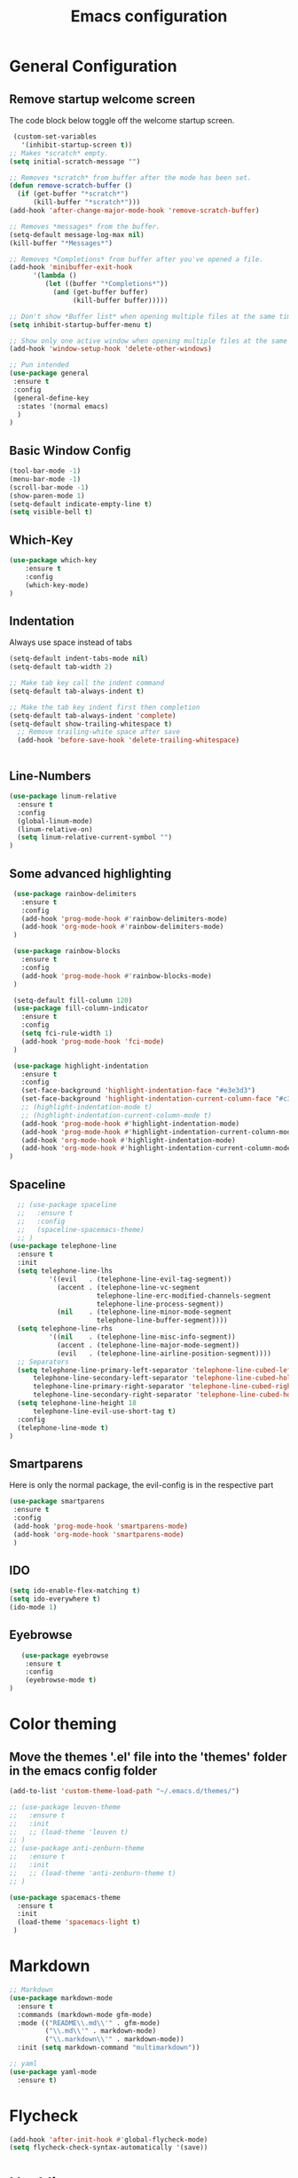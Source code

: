 #+TITLE: Emacs configuration
#+DESCRIPTION: An org-babel based emacs configuration
#+LANGUAGE: en
#+PROPERTY: results silent

* General Configuration
** Remove startup welcome screen
 The code block below toggle off the welcome startup screen.

 #+BEGIN_SRC emacs-lisp
    (custom-set-variables
      '(inhibit-startup-screen t))
   ;; Makes *scratch* empty.
   (setq initial-scratch-message "")

   ;; Removes *scratch* from buffer after the mode has been set.
   (defun remove-scratch-buffer ()
     (if (get-buffer "*scratch*")
         (kill-buffer "*scratch*")))
   (add-hook 'after-change-major-mode-hook 'remove-scratch-buffer)

   ;; Removes *messages* from the buffer.
   (setq-default message-log-max nil)
   (kill-buffer "*Messages*")

   ;; Removes *Completions* from buffer after you've opened a file.
   (add-hook 'minibuffer-exit-hook
         '(lambda ()
            (let ((buffer "*Completions*"))
              (and (get-buffer buffer)
                   (kill-buffer buffer)))))

   ;; Don't show *Buffer list* when opening multiple files at the same time.
   (setq inhibit-startup-buffer-menu t)

   ;; Show only one active window when opening multiple files at the same time.
   (add-hook 'window-setup-hook 'delete-other-windows)

   ;; Pun intended
   (use-package general
    :ensure t
    :config
    (general-define-key
     :states '(normal emacs)
     )
   )

 #+END_SRC

** Basic Window Config

#+BEGIN_SRC emacs-lisp
 (tool-bar-mode -1)
 (menu-bar-mode -1)
 (scroll-bar-mode -1)
 (show-paren-mode 1)
 (setq-default indicate-empty-line t)
 (setq visible-bell t)

#+END_SRC


** Which-Key
#+BEGIN_SRC emacs-lisp
(use-package which-key
    :ensure t
    :config
    (which-key-mode)
)

#+END_SRC
** Indentation
 Always use space instead of tabs
#+BEGIN_SRC emacs-lisp
  (setq-default indent-tabs-mode nil)
  (setq-default tab-width 2)

  ;; Make tab key call the indent command
  (setq-default tab-always-indent t)

  ;; Make the tab key indent first then completion
  (setq-default tab-always-indent 'complete)
  (setq-default show-trailing-whitespace t)
    ;; Remove trailing-white space after save
    (add-hook 'before-save-hook 'delete-trailing-whitespace)


#+END_SRC

** Line-Numbers
#+BEGIN_SRC emacs-lisp
(use-package linum-relative
  :ensure t
  :config
  (global-linum-mode)
  (linum-relative-on)
  (setq linum-relative-current-symbol "")
)

#+END_SRC

** Some advanced highlighting
 #+BEGIN_SRC emacs-lisp
    (use-package rainbow-delimiters
      :ensure t
      :config
      (add-hook 'prog-mode-hook #'rainbow-delimiters-mode)
      (add-hook 'org-mode-hook #'rainbow-delimiters-mode)
    )

    (use-package rainbow-blocks
      :ensure t
      :config
      (add-hook 'prog-mode-hook #'rainbow-blocks-mode)
    )

    (setq-default fill-column 120)
    (use-package fill-column-indicator
      :ensure t
      :config
      (setq fci-rule-width 1)
      (add-hook 'prog-mode-hook 'fci-mode)
    )

    (use-package highlight-indentation
      :ensure t
      :config
      (set-face-background 'highlight-indentation-face "#e3e3d3")
      (set-face-background 'highlight-indentation-current-column-face "#c3b3b3")
      ;; (highlight-indentation-mode t)
      ;; (highlight-indentation-current-column-mode t)
      (add-hook 'prog-mode-hook #'highlight-indentation-mode)
      (add-hook 'prog-mode-hook #'highlight-indentation-current-column-mode)
      (add-hook 'org-mode-hook #'highlight-indentation-mode)
      (add-hook 'org-mode-hook #'highlight-indentation-current-column-mode)
   )

 #+END_SRC

** Spaceline
#+BEGIN_SRC emacs-lisp
  ;; (use-package spaceline
  ;;   :ensure t
  ;;   :config
  ;;   (spaceline-spacemacs-theme)
  ;; )
(use-package telephone-line
  :ensure t
  :init
  (setq telephone-line-lhs
          '((evil   . (telephone-line-evil-tag-segment))
            (accent . (telephone-line-vc-segment
                      telephone-line-erc-modified-channels-segment
                      telephone-line-process-segment))
            (nil    . (telephone-line-minor-mode-segment
                      telephone-line-buffer-segment))))
  (setq telephone-line-rhs
          '((nil    . (telephone-line-misc-info-segment))
            (accent . (telephone-line-major-mode-segment))
            (evil   . (telephone-line-airline-position-segment))))
  ;; Separators
  (setq telephone-line-primary-left-separator 'telephone-line-cubed-left
      telephone-line-secondary-left-separator 'telephone-line-cubed-hollow-left
      telephone-line-primary-right-separator 'telephone-line-cubed-right
      telephone-line-secondary-right-separator 'telephone-line-cubed-hollow-right)
  (setq telephone-line-height 18
      telephone-line-evil-use-short-tag t)
  :config
  (telephone-line-mode t)
)

#+END_SRC

** Smartparens
   Here is only the normal package, the evil-config is in the respective part
   #+BEGIN_SRC emacs-lisp
   (use-package smartparens
    :ensure t
    :config
    (add-hook 'prog-mode-hook 'smartparens-mode)
    (add-hook 'org-mode-hook 'smartparens-mode)
    )

   #+END_SRC

** IDO
   #+BEGIN_SRC emacs-lisp
   (setq ido-enable-flex-matching t)
   (setq ido-everywhere t)
   (ido-mode 1)

   #+END_SRC

** Eyebrowse
   #+BEGIN_SRC emacs-lisp
   (use-package eyebrowse
    :ensure t
    :config
    (eyebrowse-mode t)
)

   #+END_SRC
* Color theming
** Move the themes '.el' file into the 'themes' folder in the emacs config folder
#+BEGIN_SRC emacs-lisp
  (add-to-list 'custom-theme-load-path "~/.emacs.d/themes/")

  ;; (use-package leuven-theme
  ;;   :ensure t
  ;;   :init
  ;;   ;; (load-theme 'leuven t)
  ;; )
  ;; (use-package anti-zenburn-theme
  ;;   :ensure t
  ;;   :init
  ;;   ;; (load-theme 'anti-zenburn-theme t)
  ;; )

  (use-package spacemacs-theme
    :ensure t
    :init
    (load-theme 'spacemacs-light t)
   )
#+END_SRC

* Markdown
#+BEGIN_SRC emacs-lisp
;; Markdown
(use-package markdown-mode
  :ensure t
  :commands (markdown-mode gfm-mode)
  :mode (("README\\.md\\'" . gfm-mode)
         ("\\.md\\'" . markdown-mode)
         ("\\.markdown\\'" . markdown-mode))
  :init (setq markdown-command "multimarkdown"))

;; yaml
(use-package yaml-mode
  :ensure t)

#+END_SRC

* Flycheck
#+BEGIN_SRC emacs-lisp
(add-hook 'after-init-hook #'global-flycheck-mode)
(setq flycheck-check-syntax-automatically '(save))

#+END_SRC

* Hasklig
#+BEGIN_SRC emacs-lisp
    ;; nice glyphs for haskell with hasklig
    ;; copied that code from some pastebin, but forgot where
    (custom-set-variables '(haskell-font-lock-symbols t)
                          '(haskell-font-lock-symbols-alist
                            (and (fboundp 'decode-char)
                                (list (cons "&&" (decode-char 'ucs #XE100))
                                      (cons "***" (decode-char 'ucs #XE101))
                                      (cons "*>" (decode-char 'ucs #XE102))
                                      (cons "\\\\" (decode-char 'ucs #XE103))
                                      (cons "||" (decode-char 'ucs #XE104))
                                      (cons "|>" (decode-char 'ucs #XE105))
                                      (cons "::" (decode-char 'ucs #XE106))
                                      (cons "==" (decode-char 'ucs #XE107))
                                      (cons "===" (decode-char 'ucs #XE108))
                                      (cons "==>" (decode-char 'ucs #XE109))
                                      (cons "=>" (decode-char 'ucs #XE10A))
                                      (cons "=<<" (decode-char 'ucs #XE10B))
                                      (cons "!!" (decode-char 'ucs #XE10C))
                                      (cons ">>" (decode-char 'ucs #XE10D))
                                      (cons ">>=" (decode-char 'ucs #XE10E))
                                      (cons ">>>" (decode-char 'ucs #XE10F))
                                      (cons ">>-" (decode-char 'ucs #XE110))
                                      (cons ">-" (decode-char 'ucs #XE111))
                                      (cons "->" (decode-char 'ucs #XE112))
                                      (cons "-<" (decode-char 'ucs #XE113))
                                      (cons "-<<" (decode-char 'ucs #XE114))
                                      (cons "<*" (decode-char 'ucs #XE115))
                                      (cons "<*>" (decode-char 'ucs #XE116))
                                      (cons "<|" (decode-char 'ucs #XE117))
                                      (cons "<|>" (decode-char 'ucs #XE118))
                                      (cons "<$>" (decode-char 'ucs #XE119))
                                      (cons "<>" (decode-char 'ucs #XE11A))
                                      (cons "<-" (decode-char 'ucs #XE11B))
                                      (cons "<<" (decode-char 'ucs #XE11C))
                                      (cons "<<<" (decode-char 'ucs #XE11D))
                                      (cons "<+>" (decode-char 'ucs #XE11E))
                                      (cons ".." (decode-char 'ucs #XE11F))
                                      (cons "..." (decode-char 'ucs #XE120))
                                      (cons "++" (decode-char 'ucs #XE121))
                                      (cons "+++" (decode-char 'ucs #XE122))
                                      (cons "/=" (decode-char 'ucs #XE123))))))

    (defun my-correct-symbol-bounds (pretty-alist)
      "Prepend a TAB character to each symbol in this alist,
  this way compose-region called by prettify-symbols-mode
  will use the correct width of the symbols
  instead of the width measured by char-width."
      (mapcar (lambda (el)
                (setcdr el (string ?\t (cdr el)))
                el)
              pretty-alist))

    (defun my-ligature-list (ligatures codepoint-start)
      "Create an alist of strings to replace with
  codepoints starting from codepoint-start."
      (let ((codepoints (-iterate '1+ codepoint-start (length ligatures))))
        (-zip-pair ligatures codepoints)))

    ; list can be found at https://github.com/i-tu/Hasklig/blob/master/GlyphOrderAndAliasDB#L1588
    (setq my-hasklig-ligatures
      (let* ((ligs '("&&" "***" "*>" "\\\\" "||" "|>" "::"
                     "==" "===" "==>" "=>" "=<<" "!!" ">>"
                     ">>=" ">>>" ">>-" ">-" "->" "-<" "-<<"
                     "<*" "<*>" "<|" "<|>" "<$>" "<>" "<-"
                     "<<" "<<<" "<+>" ".." "..." "++" "+++"
                     "/=" ":::" ">=>" "->>" "<=>" "<=<" "<->")))
        (my-correct-symbol-bounds (my-ligature-list ligs #Xe100))))

    ;; nice glyphs for haskell with hasklig
    (defun my-set-hasklig-ligatures ()
      "Add hasklig ligatures for use with prettify-symbols-mode."
      (setq prettify-symbols-alist
            (append my-hasklig-ligatures prettify-symbols-alist))
      (prettify-symbols-mode))

   (add-hook 'prog-mode-hook 'my-set-hasklig-ligatures)

   (add-to-list 'default-frame-alist '(font . "Hasklig 9") )
   (set-face-attribute 'default t :font "Hasklig 10")

#+END_SRC

* Yasnippet
#+BEGIN_SRC emacs-lisp
(use-package yasnippet
  :ensure t
  :config
  (yas-global-mode 1)
)
(use-package yasnippet-snippets
  :ensure t
)
#+END_SRC
* Magit
#+BEGIN_SRC emacs-lisp
(use-package magit
  :ensure t
)

(use-package git-gutter-fringe
  :ensure t
  :config
  (add-hook 'magit-mode-hook 'git-gutter-mode)
)
#+END_SRC

* EVIL
** Install
Install EVIL (if not yet installed), and enable it.

#+BEGIN_SRC emacs-lisp
(setq evil-want-C-u-scroll 't)
(use-package evil
  :ensure t
  :config
  (evil-mode 1)
)

(use-package evil-commentary
  :ensure t
  :config
  (evil-commentary-mode)
)

(use-package evil-magit
  :ensure t
)

(use-package evil-smartparens
  :ensure t
  :config
  (add-hook 'smart-parens-enabled-hook #'evil-smartparens-mode)
)

(use-package evil-numbers
 :ensure t)

(define-key evil-normal-state-map (kbd "C-c +") 'evil-numbers/inc-at-pt)
(define-key evil-normal-state-map (kbd "C-c -") 'evil-numbers/dec-at-pt)

#+END_SRC

* Org-Mode
#+BEGIN_SRC emacs-lisp
(use-package org-bullets
    :ensure t
    :config
    (add-hook 'org-mode-hook (lambda() (org-bullets-mode 1)))
)

(use-package evil-org
  :ensure t
  :config
  (add-hook 'org-mode-hook 'evil-org-mode)
)
#+END_SRC

* Projectile
#+BEGIN_SRC emacs-lisp
(use-package projectile
:ensure t
:config
(projectile-mode)
)

#+END_SRC
* Ivy-Config
#+BEGIN_SRC emacs-lisp
(use-package ivy :demand
  :ensure t
  :config
  (setq ivy-use-virtual-buffers t)
	(setq ivy-count-format "%d/%d ")
  (ivy-mode 1)
)
(use-package ivy-xref
  :ensure t
  :init
  (setq xref-show-xrefs-function #'ivy-xref-show-xrefs)
)

(use-package counsel-projectile
  :ensure t
  :config
  (counsel-projectile-mode 1)
)
#+END_SRC

* C/CPP
#+BEGIN_SRC emacs-lisp
(use-package cmake-mode
  :ensure t
  :config
    (setq auto-mode-alist
        (append
        '(("CMakeLists\\.txt\\'" . cmake-mode))
        '(("\\.cmake\\'" . cmake-mode))
        auto-mode-alist))
)

(setq c-default-style "bsd"
      c-basic-offset 2
      )

(use-package clang-format
  :ensure t
  :config
  (global-set-key [C-M-tab] 'clang-format-region)
)

#+END_SRC

* LaTeX
  #+BEGIN_SRC emacs-lisp
    (use-package flymake
      :defer t
      :ensure t
      :config
      (defun flymake-get-tex-args (file-name)
      (list "pdflatex"
      (list "-file-line-error" "-draftmode" "-interaction=nonstopmode" file-name))
      (add-hook 'LaTeX-mode-hook 'flymake-mode))
      (setq ispell-program-name "aspell") ; could be ispell as well, depending on your preferences
      (setq ispell-dictionary "english") ; this can obviously be set to any language your spell-checking program supports
    )

    (use-package auctex
      :defer t
      :ensure t
      :config
      (setq TeX-auto-save t)
      (setq TeX-parse-selt t)
      (setq TeX-save-quere nil)
      (add-hook 'LaTeX-mode-hook 'flyspell-mode)
      (add-hook 'LaTeX-mode-hook 'flyspell-buffer)
      (setq TeX-PDF-mode t) ;; Make pdflatex the default backend

      ;; Now we want to make the folding of sections possible
      (defun turn-on-outline-minor-mode ()
      (outline-minor-mode 1))
      (add-hook 'LaTeX-mode-hook 'turn-on-outline-minor-mode)
      (add-hook 'latex-mode-hook 'turn-on-outline-minor-mode)
      (setq outline-minor-mode-prefix "\C-c \C-o") ; Or something else
      ;; Hide all contents of the current section: C-c C-o C-l
      ;; Move to the next unit of the document C-c C-o C-n
      ;; Move to the previous unit of the document C-c C-o C-p
      ;; See the entire document again C-c C-o C-a

    )

    (use-package reftex
      :ensure t
      :config
      (autoload 'reftex-mode "reftex" "RefTeX Minor Mode" t)
      (autoload 'turn-on-reftex "reftex" "RefTeX Minor Mode" nil)
      (autoload 'reftex-citation "reftex-cite" "Make citation" nil)
      (autoload 'reftex-index-phrase-mode "reftex-index" "Phrase Mode" t)
      (add-hook 'latex-mode-hook 'turn-on-reftex) ; with Emacs latex mode
      (add-hook 'reftex-load-hook 'imenu-add-menubar-index)
      (add-hook 'LaTeX-mode-hook 'turn-on-reftex)

        (setq LaTeX-eqnarray-label "eq"
        LaTeX-equation-label "eq"
        LaTeX-figure-label "fig"
        LaTeX-table-label "tab"
        LaTeX-myChapter-label "chap"
        TeX-auto-save t
        TeX-newline-function 'reindent-then-newline-and-indent
        TeX-parse-self t
        TeX-style-path
        '("style/" "auto/"
        "/usr/share/emacs21/site-lisp/auctex/style/"
        "/var/lib/auctex/emacs21/"
        "/usr/local/share/emacs/site-lisp/auctex/style/")
        LaTeX-section-hook
        '(LaTeX-section-heading
        LaTeX-section-title
        LaTeX-section-toc
        LaTeX-section-section
        LaTeX-section-label))
    )

  #+END_SRC
* Haskell
#+BEGIN_SRC emacs-lisp

  (use-package hindent
    :ensure t
  )

  (use-package flycheck-haskell
    :ensure t
    :config
    (add-hook 'flycheck-mode-hook #'flycheck-haskell-setup)
    )

  (use-package haskell-mode
    :ensure t
    :config
    (add-hook 'haskell-mode-hook #'hindent-mode)
    (add-hook 'haskell-mode-hook 'turn-on-haskell-unicode-input-method)
    ;; We want to enable auto stylish-haskell, remember to install it with cabal!
    (custom-set-variables '(haskell-stylish-on-save t))

  )

  ;; (add-to-load-path "~/.cabal/share/x86_64-linux-ghc-8.0.2/HaRe-0.8.4.1/elisp")
  ;; (require 'hare)
  ;; (autoload 'hare-init "hare" nil t)
  ;; (add-hook 'haskell-mode-hook (lambda () (ghc-init) (hare-init)))

  (use-package intero
    :ensure t
    :config
    (add-hook 'haskell-mode-hook 'intero-mode)
  )

  (use-package ghci-completion
    :ensure t
    :config
    (add-hook 'inferior-haskell-mode-hook 'turn-on-ghci-completion)
  )

  ; Remove the hard-coded 'literate-haskell-mode' activation for `.lhs' files that
  ; haskell-mode comes with. In exchange, enable LaTeX mode whenever we open up a
  ; `.lhs' file. Using mmm-mode, we will activate `haskell-mode' in the code
  ; sections.
  (setq auto-mode-alist
    (remove
      (rassoc 'literate-haskell-mode auto-mode-alist) auto-mode-alist))
  (add-to-list 'auto-mode-alist '("\\.lhs$" . latex-mode))

  (use-package mmm-mode
    :ensure t
    :init
      (setq mmm-global-mode 't)
      (setq mmm-submode-decoration-level 1)
      (mmm-ify-by-class 'literate-haskell-latex)
    :config
      (mmm-add-classes
      '((literate-haskell-latex
          :submode haskell-mode
          :front "^\\\\begin{code}\n"
          :back "^\\\\end{code}"
      )))

  ; Re-fontify sub-mode portions when idle. The manual command for this is
  ; `mmm-parse-buffer'. If you don't do this, then syntax highlighting won't work
  ; for new regions of Haskell code in the \begin{code}...\end{code} blocks.
  (setq mmm-parse-when-idle 't)

  )

#+END_SRC
* Lisp
#+BEGIN_SRC emacs-lisp
  ;; (require 'ac-slime)
  (use-package ac-slime
    :ensure t
    :config
    (add-hook 'slime-mode-hook 'set-up-slime-ac)
    (add-hook 'slime-repl-mode-hook 'set-up-slime-ac)
    (eval-after-load "auto-complete" '(add-to-list 'ac-modes 'slime-repl-mode 'emacs-lisp-mode))

    (defun ielm-auto-complete ()
    "Enables `auto-complete' support in \\[ielm]."
    (setq ac-sources '(ac-source-functions
                       ac-source-variables
                       ac-source-features
                       ac-source-symbols
                       ac-source-words-in-same-mode-buffers))
    (add-to-list 'ac-modes 'inferior-emacs-lisp-mode)
    (auto-complete-mode 1))
    (add-hook 'ielm-mode-hook 'ielm-auto-complete)

    (add-hook 'ielm-mode-hook #'enable-paredit-mode)
    (add-hook 'ielm-mode-hook (lambda () (set (make-local-variable 'company-backends) '(company-elisp))))

    (add-hook 'emacs-lisp-mode-hook #'enable-paredit-mode)
    (add-hook 'emacs-lisp-mode-hook (lambda () (set (make-local-variable 'company-backends) '(company-elisp))))
    (add-hook 'emacs-lisp-mode-hook 'ielm-auto-complete)
  )
#+END_SRC
* Language-Server-Settings


** Basic settings

#+BEGIN_SRC emacs-lisp
    (use-package lsp-mode
        :ensure t
        :defer t
        :config
        (lsp-define-stdio-client
        ;; This can be a symbol of your choosing. It will be used as a the
        ;; prefix for a dynamically generated function "-enable"; in this
        ;; case: lsp-prog-major-mode-enable
        lsp-prog-major-mode
        "language-id"
        ;; This will be used to report a project's root directory to the LSP
        ;; server.
        (lambda () default-directory)
        ;; This is the command to start the LSP server. It may either be a
        ;; string containing the path of the command, or a list wherein the
        ;; car is a string containing the path of the command, and the cdr
        ;; are arguments to that command.
        '("/my/lsp/server" "and" "args"))

        ;; Here we'll add the function that was dynamically generated by the
        ;; call to lsp-define-stdio-client to the major-mode hook of the
        ;; language we want to run it under.
        ;;
        ;; This function will turn lsp-mode on and call the command given to
        ;; start the LSP server.
        (add-hook 'prog-major-mode #'lsp-prog-major-mode-enable)
        (add-hook 'lsp-after-open-hook 'lsp-enable-imenu)
    )

    (use-package lsp-ui
     :ensure t
     :init
     (add-hook 'lsp-mode-hook 'lsp-ui-mode)

    )

  (use-package company
    :ensure t
    :init
    (add-hook 'after-init-hook 'global-company-mode)
    :config
    (setq company-idle-delay 0.2)
    (setq company-selection-wrap-around t)
    (define-key company-active-map [tab] 'company-complete)
    (define-key company-active-map (kbd "C-n") 'company-select-next)
    (define-key company-active-map (kbd "C-p") 'company-select-previous)
  )

  (use-package company-lsp
    :ensure t
    :init
    (push 'company-lsp company-backends)
  )


#+END_SRC
** Cquery
#+BEGIN_SRC emacs-lisp
  (defun cquery//enable ()
    (condition-case nil
        (lsp-cquery-enable)
      (user-error nil)))
  (use-package cquery
    :ensure t
    :defer t
    :commands lsp-cquery-enable
    :init (add-hook 'c-mode-common-hook #'cquery//enable)
    :config
      (setq cquery-executable "~/opt/cquery/build/release/bin/cquery")

      (add-hook 'xref-backend-functions 'lsp--xref-backend)
      (add-hook 'completion-at-point-functions' lsp-completion-at-point)

      ;; Log file
      (setq cquery-extra-args '("--log-file=/tmp/cq.log"))

      ;; Cache directory, both relative and absolute paths are supported
      (setq cquery-cache-dir "~/.cache/cquery")

      ;; Initialization options
      (setq cquery-extra-init-params '(:index (:comment 2) :cacheFormat "msgpack" :completion (:detailedLabel t)))

      ;; Better ui
      (define-key evil-normal-state-map (kbd "C-p") 'lsp-ui-peek-jump-forward)
      (define-key evil-normal-state-map (kbd "C-t") 'lsp-ui-peek-jump-backward)

      (cquery-xref-find-custom "$cquery/base")
      (cquery-xref-find-custom "$cquery/callers")
      (cquery-xref-find-custom "$cquery/derived")
      (cquery-xref-find-custom "$cquery/vars")

      ;; Company completion
      (setq company-transformers nil company-lsp-async t company-lsp-cache-candidates nil)

      ;; Semantic highlighting
      (setq cquery-sem-highlight-method 'font-lock)

      ;; For rainbow semantic highlighting
      (cquery-use-default-rainbow-sem-highlight)
      (cquery-call-hierarchy nil) ; caller hierarchy
      (cquery-call-hierarchy t) ; callee hierarchy
      (cquery-inheritance-hierarchy nil) ; base hierarchy
      (cquery-inheritance-hierarchy t) ; derived hierarchy
      (add-hook 'cpp-mode-hook #'lsp-cquery-enable)
  )
#+END_SRC

** TODO Julia

#+BEGIN_SRC emacs-lisp
(use-package julia-mode
  :ensure t
)
#+END_SRC

** Haskell
#+BEGIN_SRC emacs-lisp
(use-package lsp-haskell
  :ensure t
  :config
  (add-hook 'lsp-mode-hook 'lsp-ui-mode)
  (add-hook 'haskell-mode-hook #'lsp-haskell-enable)
  (add-hook 'haskell-mode-hook 'flycheck-mode)
)

#+END_SRC
** Fortran
#+BEGIN_SRC emacs-lisp
  ;; (lsp-define-stdio-client lsp-fortls "f90" "" fortls)

#+END_SRC
